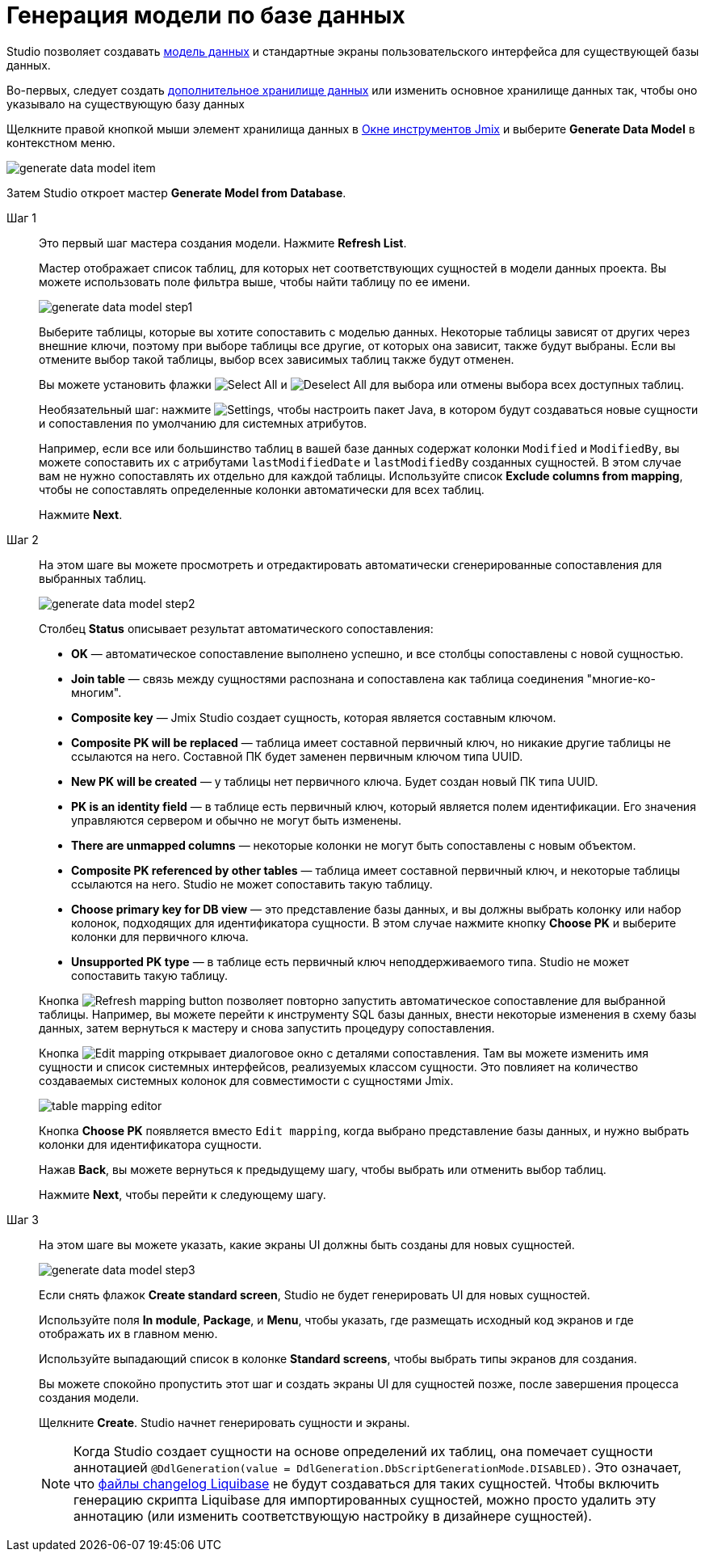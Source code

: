 = Генерация модели по базе данных

Studio позволяет создавать xref:data-model:index.adoc[модель данных] и стандартные экраны пользовательского интерфейса для существующей базы данных.

Во-первых, следует создать xref:studio:data-stores.adoc#additional-data-store[дополнительное хранилище данных] или изменить основное хранилище данных так, чтобы оно указывало на существующую базу данных

Щелкните правой кнопкой мыши элемент хранилища данных в xref:studio:tool-window.adoc[Окне инструментов Jmix] и выберите *Generate Data Model* в контекстном меню.

image::generate-data-model-item.png[align="center"]

Затем Studio откроет мастер *Generate Model from Database*.

Шаг 1::
+
--
Это первый шаг мастера создания модели. Нажмите *Refresh List*.

Мастер отображает список таблиц, для которых нет соответствующих сущностей в модели данных проекта. Вы можете использовать поле фильтра выше, чтобы найти таблицу по ее имени.

image::generate-data-model-step1.png[align="center"]

Выберите таблицы, которые вы хотите сопоставить с моделью данных. Некоторые таблицы зависят от других через внешние ключи, поэтому при выборе таблицы все другие, от которых она зависит, также будут выбраны. Если вы отмените выбор такой таблицы, выбор всех зависимых таблиц также будут отменен.

Вы можете установить флажки image:selectall.png[Select All] и image:unselectall.png[Deselect All] для выбора или отмены выбора всех доступных таблиц.

Необязательный шаг: нажмите image:gear_button.png[Settings], чтобы настроить пакет Java, в котором будут создаваться новые сущности и сопоставления по умолчанию для системных атрибутов.

Например, если все или большинство таблиц в вашей базе данных содержат колонки `Modified` и `ModifiedBy`, вы можете сопоставить их с атрибутами `lastModifiedDate` и `lastModifiedBy` созданных сущностей. В этом случае вам не нужно сопоставлять их отдельно для каждой таблицы. Используйте список *Exclude columns from mapping*, чтобы не сопоставлять определенные колонки автоматически для всех таблиц.

Нажмите *Next*.
--

Шаг 2::
+
--
На этом шаге вы можете просмотреть и отредактировать автоматически сгенерированные сопоставления для выбранных таблиц.

image::generate-data-model-step2.png[align="center"]

Столбец *Status* описывает результат автоматического сопоставления:

* *OK* — автоматическое сопоставление выполнено успешно, и все столбцы сопоставлены с новой сущностью.
* *Join table* — связь между сущностями распознана и сопоставлена как таблица соединения "многие-ко-многим".
* *Composite key* — Jmix Studio создает сущность, которая является составным ключом.
* *Composite PK will be replaced* — таблица имеет составной первичный ключ, но никакие другие таблицы не ссылаются на него. Составной ПК будет заменен первичным ключом типа UUID.
* *New PK will be created* — у таблицы нет первичного ключа. Будет создан новый ПК типа UUID.
* *PK is an identity field* — в таблице есть первичный ключ, который является полем идентификации. Его значения управляются сервером и обычно не могут быть изменены.
* *There are unmapped columns* — некоторые колонки не могут быть сопоставлены с новым объектом.
* *Composite PK referenced by other tables* — таблица имеет составной первичный ключ, и некоторые таблицы ссылаются на него. Studio не может сопоставить такую таблицу.
* *Choose primary key for DB view* — это представление базы данных, и вы должны выбрать колонку или набор колонок, подходящих для идентификатора сущности. В этом случае нажмите кнопку *Choose PK* и выберите колонки для первичного ключа.
* *Unsupported PK type* — в таблице есть первичный ключ неподдерживаемого типа. Studio не может сопоставить такую таблицу.

Кнопка image:refresh_button.png[Refresh mapping button] позволяет повторно запустить автоматическое сопоставление для выбранной таблицы. Например, вы можете перейти к инструменту SQL базы данных, внести некоторые изменения в схему базы данных, затем вернуться к мастеру и снова запустить процедуру сопоставления.

Кнопка image:edit_button.png[Edit mapping] открывает диалоговое окно с деталями сопоставления. Там вы можете изменить имя сущности и список системных интерфейсов, реализуемых классом сущности. Это повлияет на количество создаваемых системных колонок для совместимости с сущностями Jmix.

image::table-mapping-editor.png[align="center"]

Кнопка *Choose PK* появляется вместо `Edit mapping`, когда выбрано представление базы данных, и нужно выбрать колонки для идентификатора сущности.

Нажав *Back*, вы можете вернуться к предыдущему шагу, чтобы выбрать или отменить выбор таблиц.

Нажмите *Next*, чтобы перейти к следующему шагу.
--

Шаг 3::
+
--
На этом шаге вы можете указать, какие экраны UI должны быть созданы для новых сущностей.

image::generate-data-model-step3.png[align="center"]

Если снять флажок *Create standard screen*, Studio не будет генерировать UI для новых сущностей.

Используйте поля *In module*, *Package*, и *Menu*, чтобы указать, где размещать исходный код экранов и где отображать их в главном меню.

Используйте выпадающий список в колонке *Standard screens*, чтобы выбрать типы экранов для создания.

Вы можете спокойно пропустить этот шаг и создать экраны UI для сущностей позже, после завершения процесса создания модели.

Щелкните *Create*. Studio начнет генерировать сущности и экраны.

[NOTE]
Когда Studio создает сущности на основе определений их таблиц, она помечает сущности аннотацией `@DdlGeneration(value = DdlGeneration.DbScriptGenerationMode.DISABLED)`. Это означает, что xref:data-model:db-migration.adoc#configuration[файлы changelog Liquibase] не будут создаваться для таких сущностей.
Чтобы включить генерацию скрипта Liquibase для импортированных сущностей, можно просто удалить эту аннотацию (или изменить соответствующую настройку в дизайнере сущностей).

--